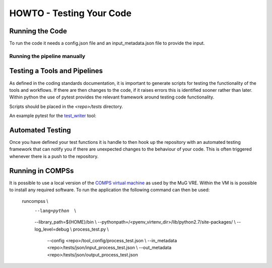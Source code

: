 .. See the NOTICE file distributed with this work for additional information
   regarding copyright ownership.

   Licensed under the Apache License, Version 2.0 (the "License");
   you may not use this file except in compliance with the License.
   You may obtain a copy of the License at

       http://www.apache.org/licenses/LICENSE-2.0

   Unless required by applicable law or agreed to in writing, software
   distributed under the License is distributed on an "AS IS" BASIS,
   WITHOUT WARRANTIES OR CONDITIONS OF ANY KIND, either express or implied.
   See the License for the specific language governing permissions and
   limitations under the License.

HOWTO - Testing Your Code
=========================

Running the Code
----------------
To run the code it needs a config.json file and an input_metadata.json file to provide the input.

Running the pipeline manually
^^^^^^^^^^^^^^^^^^^^^^^^^^^^^

.. code-block:: none
   :linenos:

   python process_test.py --config config.json --in_metadata input_files.json --out_metadata output_metadata.json


Testing a Tools and Pipelines
-----------------------------

As defined in the coding standards documentation, it is important to generate scripts for testing the functionality of the tools and workflows. If there are then changes to the code, if it raises errors this is identified sooner rather than later. Within python the use of pytest provides the relevant framework around testing code functionality.

Scripts should be placed in the `<repo>/tests` directory.

An example pytest for the `test_writer <howto_tool.html>`_ tool:

.. code-block:: python
   :linenos:

   """
   .. See the NOTICE file distributed with this work for additional information
      regarding copyright ownership.

      Licensed under the Apache License, Version 2.0 (the "License");
      you may not use this file except in compliance with the License.
      You may obtain a copy of the License at

          http://www.apache.org/licenses/LICENSE-2.0

      Unless required by applicable law or agreed to in writing, software
      distributed under the License is distributed on an "AS IS" BASIS,
      WITHOUT WARRANTIES OR CONDITIONS OF ANY KIND, either express or implied.
      See the License for the specific language governing permissions and
      limitations under the License.
   """

   from __future__ import print_function

   import os.path

   from tool.testTool import testTool

   def test_testTool():
       """
       Test case to ensure that the GEM indexer works.
       """
       resource_path = os.path.dirname(__file__)
       text_file = resource_path + "/test.txt"

       input_files = {}

       output_files = {
           "output": text_file
       }

       metadata = {}

       print(input_files, output_files)

       tt_handle = testTool()
       tt_handle.run(input_files, metadata, output_files)

       assert os.path.isfile(text_file) is True
       assert os.path.getsize(text_file) > 0



Automated Testing
-----------------

Once you have defined your test functions it is handle to then hook up the repository with an automated testing framework that can notify you if there are unexpected changes to the behaviour of your code. This is often triggered whenever there is a push to the repository.


Running in COMPSs
-----------------

It is possible to use a local version of the `COMPS virtual machine <https://www.bsc.es/research-and-development/software-and-apps/software-list/comp-superscalar/>`_ as used by the MuG VRE. Within the VM is is possible to install any required software. To run the application the following command can then be used:

   runcompss                                                         \\
      --lang=python                                                  \\
      --library_path=${HOME}/bin                                     \\
      --pythonpath=/<pyenv_virtenv_dir>/lib/python2.7/site-packages/ \\
      --log_level=debug                                              \\
      process_test.py                                                \\
         --config <repo>/tool_config/process_test.json               \\
         --in_metadata <repo>/tests/json/input_process_test.json     \\
         --out_metadata <repo>/tests/json/output_process_test.json
